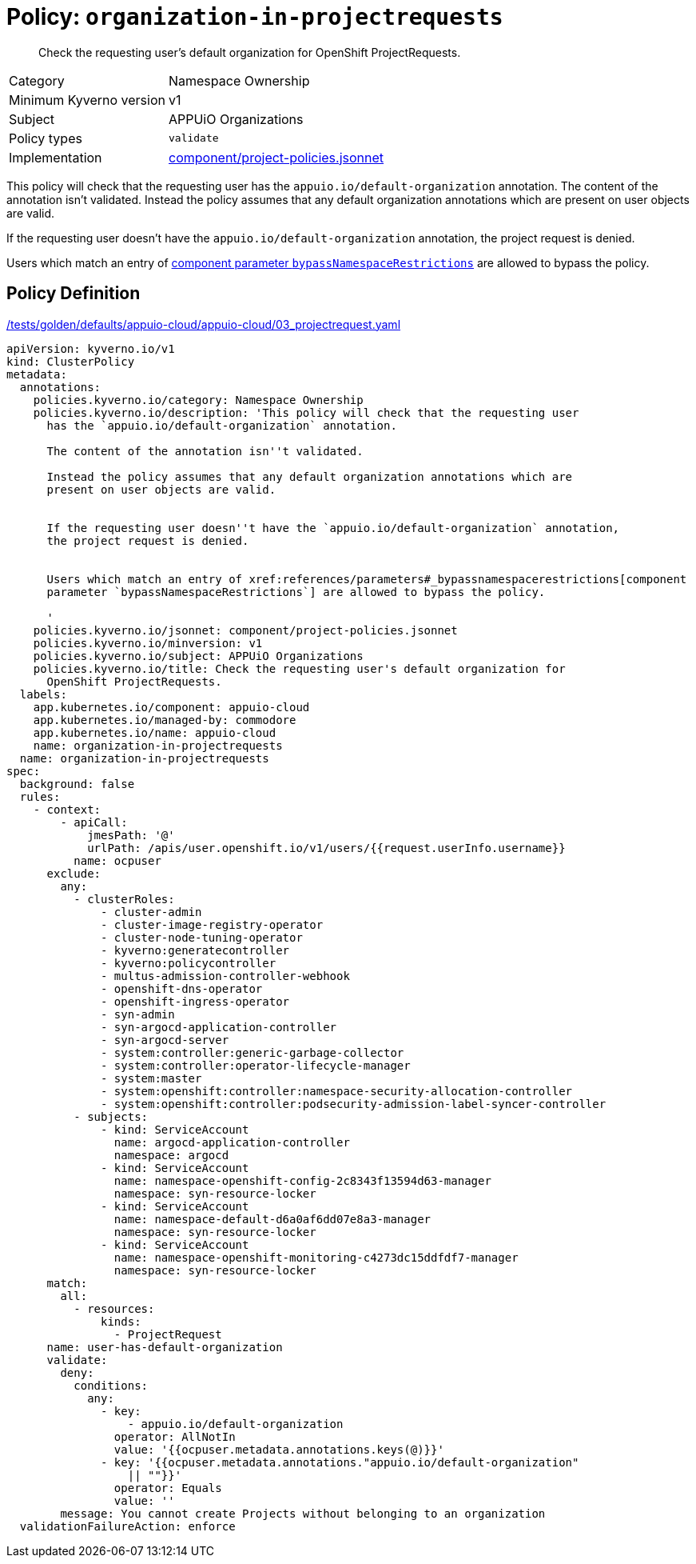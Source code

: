 //
// This page is autogenerated from `tools/render/templates/policy.adoc -- DO NOT EDIT manually
//
= Policy: `organization-in-projectrequests`

[abstract]
Check the requesting user's default organization for OpenShift ProjectRequests.

[horizontal]
Category:: Namespace Ownership
Minimum Kyverno version:: v1
Subject:: APPUiO Organizations
Policy types:: `validate`
Implementation:: https://github.com/appuio/component-appuio-cloud/tree/master/component/project-policies.jsonnet[component/project-policies.jsonnet]

This policy will check that the requesting user has the `appuio.io/default-organization` annotation.
The content of the annotation isn't validated.
Instead the policy assumes that any default organization annotations which are present on user objects are valid.

If the requesting user doesn't have the `appuio.io/default-organization` annotation, the project request is denied.

Users which match an entry of xref:references/parameters#_bypassnamespacerestrictions[component parameter `bypassNamespaceRestrictions`] are allowed to bypass the policy.


== Policy Definition

.https://github.com/appuio/component-appuio-cloud/tree/master//tests/golden/defaults/appuio-cloud/appuio-cloud/03_projectrequest.yaml[/tests/golden/defaults/appuio-cloud/appuio-cloud/03_projectrequest.yaml,window=_blank]
[source,yaml]
----
apiVersion: kyverno.io/v1
kind: ClusterPolicy
metadata:
  annotations:
    policies.kyverno.io/category: Namespace Ownership
    policies.kyverno.io/description: 'This policy will check that the requesting user
      has the `appuio.io/default-organization` annotation.

      The content of the annotation isn''t validated.

      Instead the policy assumes that any default organization annotations which are
      present on user objects are valid.


      If the requesting user doesn''t have the `appuio.io/default-organization` annotation,
      the project request is denied.


      Users which match an entry of xref:references/parameters#_bypassnamespacerestrictions[component
      parameter `bypassNamespaceRestrictions`] are allowed to bypass the policy.

      '
    policies.kyverno.io/jsonnet: component/project-policies.jsonnet
    policies.kyverno.io/minversion: v1
    policies.kyverno.io/subject: APPUiO Organizations
    policies.kyverno.io/title: Check the requesting user's default organization for
      OpenShift ProjectRequests.
  labels:
    app.kubernetes.io/component: appuio-cloud
    app.kubernetes.io/managed-by: commodore
    app.kubernetes.io/name: appuio-cloud
    name: organization-in-projectrequests
  name: organization-in-projectrequests
spec:
  background: false
  rules:
    - context:
        - apiCall:
            jmesPath: '@'
            urlPath: /apis/user.openshift.io/v1/users/{{request.userInfo.username}}
          name: ocpuser
      exclude:
        any:
          - clusterRoles:
              - cluster-admin
              - cluster-image-registry-operator
              - cluster-node-tuning-operator
              - kyverno:generatecontroller
              - kyverno:policycontroller
              - multus-admission-controller-webhook
              - openshift-dns-operator
              - openshift-ingress-operator
              - syn-admin
              - syn-argocd-application-controller
              - syn-argocd-server
              - system:controller:generic-garbage-collector
              - system:controller:operator-lifecycle-manager
              - system:master
              - system:openshift:controller:namespace-security-allocation-controller
              - system:openshift:controller:podsecurity-admission-label-syncer-controller
          - subjects:
              - kind: ServiceAccount
                name: argocd-application-controller
                namespace: argocd
              - kind: ServiceAccount
                name: namespace-openshift-config-2c8343f13594d63-manager
                namespace: syn-resource-locker
              - kind: ServiceAccount
                name: namespace-default-d6a0af6dd07e8a3-manager
                namespace: syn-resource-locker
              - kind: ServiceAccount
                name: namespace-openshift-monitoring-c4273dc15ddfdf7-manager
                namespace: syn-resource-locker
      match:
        all:
          - resources:
              kinds:
                - ProjectRequest
      name: user-has-default-organization
      validate:
        deny:
          conditions:
            any:
              - key:
                  - appuio.io/default-organization
                operator: AllNotIn
                value: '{{ocpuser.metadata.annotations.keys(@)}}'
              - key: '{{ocpuser.metadata.annotations."appuio.io/default-organization"
                  || ""}}'
                operator: Equals
                value: ''
        message: You cannot create Projects without belonging to an organization
  validationFailureAction: enforce

----
